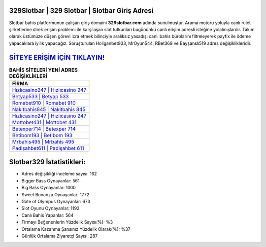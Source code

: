 ﻿329Slotbar | 329 Slotbar | Slotbar Giriş Adresi
===================================

.. image:: images/slotbar-giris.jpg
   :width: 600
   
Slotbar bahis platformunun çalışan giriş domaini **329slotbar.com** adında sunulmuştur. Arama motoru yoluyla canlı rulet şirketlerine direk erişim problemi ile karşılaşan slot tutkunları bugününkü canlı erişim adresli isteğine yolalmışlardır. Takım olarak üstümüze düşen görevi icra etmek bilinciyle aralıksız yasadışı canlı bahis bürolarını filtreleyerek payfix ile ödeme yapacaklara iyilik yapacağız. Soruşturulan Holiganbet933, MrOyun544, RBet369 ve Bayşanslı519 adres değişiklikleridir.

`SİTEYE ERİŞİM İÇİN TIKLAYIN! <https://cutt.ly/QwVVg2Vk>`_
==============

.. list-table:: **BAHİS SİTELERİ YENİ ADRES DEĞİŞİKLİKLERİ**
   :widths: 100
   :header-rows: 1

   * - FİRMA
   * - `Hızlıcasino247 | Hızlıcasino 247 <hizlicasino247-hizlicasino-247-hizlicasino-giris-adresi.html>`_
   * - `Betyap533 | Betyap 533 <betyap533-betyap-533-betyap-giris-adresi.html>`_
   * - `Romabet910 | Romabet 910 <romabet910-romabet-910-romabet-giris-adresi.html>`_	 
   * - `Nakitbahis845 | Nakitbahis 845 <nakitbahis845-nakitbahis-845-nakitbahis-giris-adresi.html>`_	 
   * - `Hızlıcasino247 | Hızlıcasino 247 <hizlicasino247-hizlicasino-247-hizlicasino-giris-adresi.html>`_ 
   * - `Mottobet431 | Mottobet 431 <mottobet431-mottobet-431-mottobet-giris-adresi.html>`_
   * - `Betexper714 | Betexper 714 <betexper714-betexper-714-betexper-giris-adresi.html>`_	 
   * - `Betibom193 | Betibom 193 <betibom193-betibom-193-betibom-giris-adresi.html>`_
   * - `Mrbahis495 | Mrbahis 495 <mrbahis495-mrbahis-495-mrbahis-giris-adresi.html>`_
   * - `Padişahbet611 | Padişahbet 611 <padisahbet611-padisahbet-611-padisahbet-giris-adresi.html>`_
	 
Slotbar329 İstatistikleri:
===================================	 
* Adres değişikliği inceleme sayısı: 162
* Bigger Bass Oynayanlar: 561
* Big Bass Oynayanlar: 1000
* Sweet Bonanza Oynayanlar: 1772
* Gate of Olympus Oynayanlar: 673
* Slot Oyunu Oynayanlar: 1192
* Canlı Bahis Yapanlar: 564
* Firmayı Beğenenlerin Yüzdelik Sayısı(%): %3
* Ortalama Kazanma Şansınız Yüzdelik Olarak(%): %37
* Günlük Ortalama Ziyaretçi Sayısı: 287
